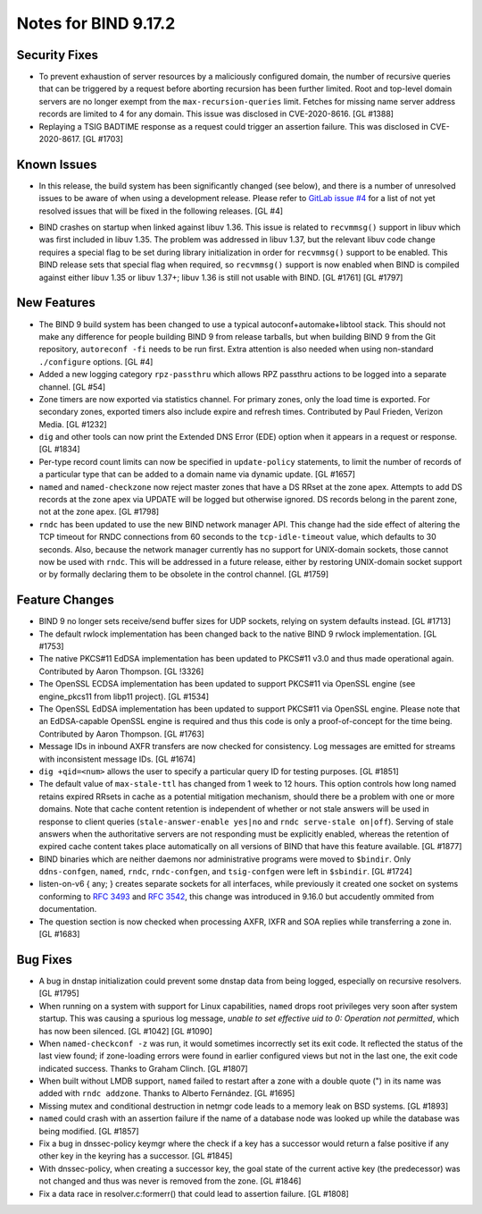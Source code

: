 .. 
   Copyright (C) Internet Systems Consortium, Inc. ("ISC")
   
   This Source Code Form is subject to the terms of the Mozilla Public
   License, v. 2.0. If a copy of the MPL was not distributed with this
   file, You can obtain one at http://mozilla.org/MPL/2.0/.
   
   See the COPYRIGHT file distributed with this work for additional
   information regarding copyright ownership.

Notes for BIND 9.17.2
---------------------

Security Fixes
~~~~~~~~~~~~~~

-  To prevent exhaustion of server resources by a maliciously configured
   domain, the number of recursive queries that can be triggered by a
   request before aborting recursion has been further limited. Root and
   top-level domain servers are no longer exempt from the
   ``max-recursion-queries`` limit. Fetches for missing name server
   address records are limited to 4 for any domain. This issue was
   disclosed in CVE-2020-8616. [GL #1388]

-  Replaying a TSIG BADTIME response as a request could trigger an
   assertion failure. This was disclosed in CVE-2020-8617. [GL #1703]

Known Issues
~~~~~~~~~~~~

-  In this release, the build system has been significantly changed (see
   below), and there is a number of unresolved issues to be aware of
   when using a development release. Please refer to `GitLab issue #4`_
   for a list of not yet resolved issues that will be fixed in the
   following releases. [GL #4]

.. _GitLab issue #4: https://gitlab.isc.org/isc-projects/bind9/-/issues/4

-  BIND crashes on startup when linked against libuv 1.36. This issue
   is related to ``recvmmsg()`` support in libuv which was first
   included in libuv 1.35. The problem was addressed in libuv 1.37, but
   the relevant libuv code change requires a special flag to be set
   during library initialization in order for ``recvmmsg()`` support to
   be enabled. This BIND release sets that special flag when required,
   so ``recvmmsg()`` support is now enabled when BIND is compiled
   against either libuv 1.35 or libuv 1.37+; libuv 1.36 is still not
   usable with BIND. [GL #1761] [GL #1797]

New Features
~~~~~~~~~~~~

-  The BIND 9 build system has been changed to use a typical
   autoconf+automake+libtool stack. This should not make any difference
   for people building BIND 9 from release tarballs, but when building
   BIND 9 from the Git repository, ``autoreconf -fi`` needs to be run
   first. Extra attention is also needed when using non-standard
   ``./configure`` options. [GL #4]

-  Added a new logging category ``rpz-passthru`` which allows RPZ
   passthru actions to be logged into a separate channel. [GL #54]

-  Zone timers are now exported via statistics channel. For primary
   zones, only the load time is exported. For secondary zones, exported
   timers also include expire and refresh times. Contributed by Paul
   Frieden, Verizon Media. [GL #1232]

-  ``dig`` and other tools can now print the Extended DNS Error (EDE)
   option when it appears in a request or response. [GL #1834]

-  Per-type record count limits can now be specified in ``update-policy``
   statements, to limit the number of records of a particular type
   that can be added to a domain name via dynamic update. [GL #1657]

-  ``named`` and ``named-checkzone`` now reject master zones that
   have a DS RRset at the zone apex.  Attempts to add DS records
   at the zone apex via UPDATE will be logged but otherwise ignored.
   DS records belong in the parent zone, not at the zone apex. [GL #1798]

- ``rndc`` has been updated to use the new BIND network manager API.
  This change had the side effect of altering the TCP timeout for RNDC
  connections from 60 seconds to the ``tcp-idle-timeout`` value, which
  defaults to 30 seconds. Also, because the network manager currently
  has no support for UNIX-domain sockets, those cannot now be used
  with ``rndc``. This will be addressed in a future release, either by
  restoring UNIX-domain socket support or by formally declaring them
  to be obsolete in the control channel. [GL #1759]

Feature Changes
~~~~~~~~~~~~~~~

-  BIND 9 no longer sets receive/send buffer sizes for UDP sockets,
   relying on system defaults instead. [GL #1713]

-  The default rwlock implementation has been changed back to the native
   BIND 9 rwlock implementation. [GL #1753]

-  The native PKCS#11 EdDSA implementation has been updated to PKCS#11
   v3.0 and thus made operational again. Contributed by Aaron Thompson.
   [GL !3326]

-  The OpenSSL ECDSA implementation has been updated to support PKCS#11
   via OpenSSL engine (see engine_pkcs11 from libp11 project). [GL
   #1534]

-  The OpenSSL EdDSA implementation has been updated to support PKCS#11
   via OpenSSL engine. Please note that an EdDSA-capable OpenSSL engine
   is required and thus this code is only a proof-of-concept for the
   time being. Contributed by Aaron Thompson. [GL #1763]

-  Message IDs in inbound AXFR transfers are now checked for
   consistency. Log messages are emitted for streams with inconsistent
   message IDs. [GL #1674]

-  ``dig +qid=<num>`` allows the user to specify a particular query ID
   for testing purposes. [GL #1851]

-  The default value of ``max-stale-ttl`` has changed from 1 week to 12 hours.
   This option controls how long named retains expired RRsets in cache as a
   potential mitigation mechanism, should there be a problem with one or more
   domains.  Note that cache content retention is independent of whether or not
   stale answers will be used in response to client queries
   (``stale-answer-enable yes|no`` and ``rndc serve-stale on|off``).  Serving of
   stale answers when the authoritative servers are not responding must be
   explicitly enabled, whereas the retention of expired cache content takes
   place automatically on all versions of BIND that have this feature available.
   [GL #1877]

   .. warning:
       This change may be significant for administrators who expect that stale
       cache content will be automatically retained for up to 1 week.  Add
       option ``max-stale-ttl 1w;`` to named.conf to keep the previous behavior
       of named.

-  BIND binaries which are neither daemons nor administrative programs
   were moved to ``$bindir``. Only ``ddns-confgen``, ``named``,
   ``rndc``, ``rndc-confgen``, and ``tsig-confgen`` were left in
   ``$sbindir``. [GL #1724]

-  listen-on-v6 { any; } creates separate sockets for all interfaces,
   while previously it created one socket on systems conforming to
   :rfc:`3493` and :rfc:`3542`, this change was introduced in 9.16.0
   but accudently ommited from documentation.

-  The question section is now checked when processing AXFR, IXFR
   and SOA replies while transferring a zone in. [GL #1683]

Bug Fixes
~~~~~~~~~

-  A bug in dnstap initialization could prevent some dnstap data from
   being logged, especially on recursive resolvers. [GL #1795]

-  When running on a system with support for Linux capabilities,
   ``named`` drops root privileges very soon after system startup. This
   was causing a spurious log message, *unable to set effective uid to
   0: Operation not permitted*, which has now been silenced. [GL #1042]
   [GL #1090]

-  When ``named-checkconf -z`` was run, it would sometimes incorrectly
   set its exit code. It reflected the status of the last view found; if
   zone-loading errors were found in earlier configured views but not in
   the last one, the exit code indicated success. Thanks to Graham
   Clinch. [GL #1807]

-  When built without LMDB support, ``named`` failed to restart after a
   zone with a double quote (") in its name was added with ``rndc
   addzone``. Thanks to Alberto Fernández. [GL #1695]

-  Missing mutex and conditional destruction in netmgr code leads to a
   memory leak on BSD systems. [GL #1893]

-  ``named`` could crash with an assertion failure if the name of a
   database node was looked up while the database was being modified.
   [GL #1857]

-  Fix a bug in dnssec-policy keymgr where the check if a key has a
   successor would return a false positive if any other key in the
   keyring has a successor. [GL #1845]

-  With dnssec-policy, when creating a successor key, the goal state of
   the current active key (the predecessor) was not changed and thus was
   never is removed from the zone. [GL #1846]

-  Fix a data race in resolver.c:formerr() that could lead to assertion
   failure. [GL #1808]
